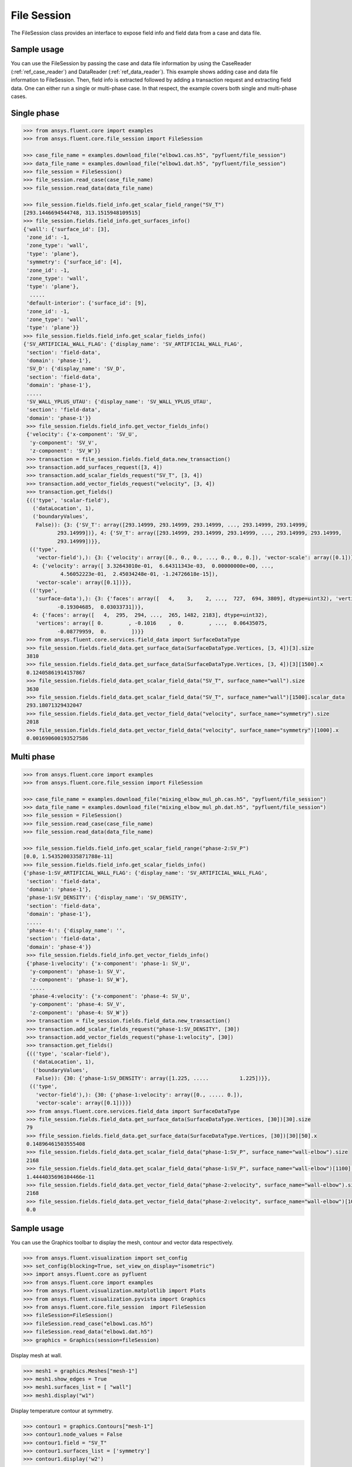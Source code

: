 .. _ref_file_session_guide:

File Session
============

The FileSession class provides an interface to expose field info and
field data from a case and data file.

Sample usage
------------

You can use the FileSession by passing the case and data file information by using
the CaseReader (:ref:`ref_case_reader`) and DataReader (:ref:`ref_data_reader`).
This example shows adding case and data file information to FileSession. Then,
field info is extracted followed by adding a transaction request and extracting
field data. One can either run a single or multi-phase case. In that respect, the example
covers both single and multi-phase cases.

Single phase
------------

.. code-block:: python

  >>> from ansys.fluent.core import examples
  >>> from ansys.fluent.core.file_session import FileSession

  >>> case_file_name = examples.download_file("elbow1.cas.h5", "pyfluent/file_session")
  >>> data_file_name = examples.download_file("elbow1.dat.h5", "pyfluent/file_session")
  >>> file_session = FileSession()
  >>> file_session.read_case(case_file_name)
  >>> file_session.read_data(data_file_name)

  >>> file_session.fields.field_info.get_scalar_field_range("SV_T")
  [293.1446694544748, 313.1515948109515]
  >>> file_session.fields.field_info.get_surfaces_info()
  {'wall': {'surface_id': [3],
   'zone_id': -1,
   'zone_type': 'wall',
   'type': 'plane'},
   'symmetry': {'surface_id': [4],
   'zone_id': -1,
   'zone_type': 'wall',
   'type': 'plane'},
    .....
   'default-interior': {'surface_id': [9],
   'zone_id': -1,
   'zone_type': 'wall',
   'type': 'plane'}}
  >>> file_session.fields.field_info.get_scalar_fields_info()
  {'SV_ARTIFICIAL_WALL_FLAG': {'display_name': 'SV_ARTIFICIAL_WALL_FLAG',
   'section': 'field-data',
   'domain': 'phase-1'},
   'SV_D': {'display_name': 'SV_D',
   'section': 'field-data',
   'domain': 'phase-1'},
   .....
   'SV_WALL_YPLUS_UTAU': {'display_name': 'SV_WALL_YPLUS_UTAU',
   'section': 'field-data',
   'domain': 'phase-1'}}
   >>> file_session.fields.field_info.get_vector_fields_info()
   {'velocity': {'x-component': 'SV_U',
    'y-component': 'SV_V',
    'z-component': 'SV_W'}}
   >>> transaction = file_session.fields.field_data.new_transaction()
   >>> transaction.add_surfaces_request([3, 4])
   >>> transaction.add_scalar_fields_request("SV_T", [3, 4])
   >>> transaction.add_vector_fields_request("velocity", [3, 4])
   >>> transaction.get_fields()
   {(('type', 'scalar-field'),
     ('dataLocation', 1),
     ('boundaryValues',
      False)): {3: {'SV_T': array([293.14999, 293.14999, 293.14999, ..., 293.14999, 293.14999,
             293.14999])}, 4: {'SV_T': array([293.14999, 293.14999, 293.14999, ..., 293.14999, 293.14999,
             293.14999])}},
    (('type',
      'vector-field'),): {3: {'velocity': array([0., 0., 0., ..., 0., 0., 0.]), 'vector-scale': array([0.1])},
     4: {'velocity': array([ 3.32643010e-01,  6.64311343e-03,  0.00000000e+00, ...,
              4.56052223e-01,  2.45034248e-01, -1.24726618e-15]),
      'vector-scale': array([0.1])}},
    (('type',
      'surface-data'),): {3: {'faces': array([   4,    3,    2, ...,  727,  694, 3809], dtype=uint32), 'vertices': array([ 0.        , -0.1016    ,  0.        , ...,  0.00620755,
             -0.19304685,  0.03033731])},
     4: {'faces': array([   4,  295,  294, ...,  265, 1482, 2183], dtype=uint32),
      'vertices': array([ 0.        , -0.1016    ,  0.        , ...,  0.06435075,
             -0.08779959,  0.        ])}}
   >>> from ansys.fluent.core.services.field_data import SurfaceDataType
   >>> file_session.fields.field_data.get_surface_data(SurfaceDataType.Vertices, [3, 4])[3].size
   3810
   >>> file_session.fields.field_data.get_surface_data(SurfaceDataType.Vertices, [3, 4])[3][1500].x
   0.12405861914157867
   >>> file_session.fields.field_data.get_scalar_field_data("SV_T", surface_name="wall").size
   3630
   >>> file_session.fields.field_data.get_scalar_field_data("SV_T", surface_name="wall")[1500].scalar_data
   293.18071329432047
   >>> file_session.fields.field_data.get_vector_field_data("velocity", surface_name="symmetry").size
   2018
   >>> file_session.fields.field_data.get_vector_field_data("velocity", surface_name="symmetry")[1000].x
   0.001690600193527586


Multi phase
-----------

.. code-block:: python

  >>> from ansys.fluent.core import examples
  >>> from ansys.fluent.core.file_session import FileSession

  >>> case_file_name = examples.download_file("mixing_elbow_mul_ph.cas.h5", "pyfluent/file_session")
  >>> data_file_name = examples.download_file("mixing_elbow_mul_ph.dat.h5", "pyfluent/file_session")
  >>> file_session = FileSession()
  >>> file_session.read_case(case_file_name)
  >>> file_session.read_data(data_file_name)

  >>> file_session.fields.field_info.get_scalar_field_range("phase-2:SV_P")
  [0.0, 1.5435200335871788e-11]
  >>> file_session.fields.field_info.get_scalar_fields_info()
  {'phase-1:SV_ARTIFICIAL_WALL_FLAG': {'display_name': 'SV_ARTIFICIAL_WALL_FLAG',
   'section': 'field-data',
   'domain': 'phase-1'},
   'phase-1:SV_DENSITY': {'display_name': 'SV_DENSITY',
   'section': 'field-data',
   'domain': 'phase-1'},
   .....
   'phase-4:': {'display_name': '',
   'section': 'field-data',
   'domain': 'phase-4'}}
   >>> file_session.fields.field_info.get_vector_fields_info()
   {'phase-1:velocity': {'x-component': 'phase-1: SV_U',
    'y-component': 'phase-1: SV_V',
    'z-component': 'phase-1: SV_W'},
    .....
    'phase-4:velocity': {'x-component': 'phase-4: SV_U',
    'y-component': 'phase-4: SV_V',
    'z-component': 'phase-4: SV_W'}}
   >>> transaction = file_session.fields.field_data.new_transaction()
   >>> transaction.add_scalar_fields_request("phase-1:SV_DENSITY", [30])
   >>> transaction.add_vector_fields_request("phase-1:velocity", [30])
   >>> transaction.get_fields()
   {(('type', 'scalar-field'),
     ('dataLocation', 1),
     ('boundaryValues',
      False)): {30: {'phase-1:SV_DENSITY': array([1.225, .....          1.225])}},
    (('type',
      'vector-field'),): {30: {'phase-1:velocity': array([0., ..... 0.]),
      'vector-scale': array([0.1])}}}
   >>> from ansys.fluent.core.services.field_data import SurfaceDataType
   >>> file_session.fields.field_data.get_surface_data(SurfaceDataType.Vertices, [30])[30].size
   79
   >>> ffile_session.fields.field_data.get_surface_data(SurfaceDataType.Vertices, [30])[30][50].x
   0.14896461503555408
   >>> file_session.fields.field_data.get_scalar_field_data("phase-1:SV_P", surface_name="wall-elbow").size
   2168
   >>> file_session.fields.field_data.get_scalar_field_data("phase-1:SV_P", surface_name="wall-elbow")[1100].scalar_data
   1.4444035696104466e-11
   >>> file_session.fields.field_data.get_vector_field_data("phase-2:velocity", surface_name="wall-elbow").size
   2168
   >>> file_session.fields.field_data.get_vector_field_data("phase-2:velocity", surface_name="wall-elbow")[1000].x
   0.0


Sample usage
------------

You can use the Graphics toolbar to display the mesh, contour and vector data respectively.


.. code-block:: python

  >>> from ansys.fluent.visualization import set_config
  >>> set_config(blocking=True, set_view_on_display="isometric")
  >>> import ansys.fluent.core as pyfluent
  >>> from ansys.fluent.core import examples
  >>> from ansys.fluent.visualization.matplotlib import Plots
  >>> from ansys.fluent.visualization.pyvista import Graphics
  >>> from ansys.fluent.core.file_session  import FileSession
  >>> fileSession=FileSession()
  >>> fileSession.read_case("elbow1.cas.h5")
  >>> fileSession.read_data("elbow1.dat.h5")
  >>> graphics = Graphics(session=fileSession)

Display mesh at wall.

.. code-block:: python

  >>> mesh1 = graphics.Meshes["mesh-1"]
  >>> mesh1.show_edges = True
  >>> mesh1.surfaces_list = [ "wall"]
  >>> mesh1.display("w1")

Display temperature contour at symmetry.

.. code-block:: python

  >>> contour1 = graphics.Contours["mesh-1"]
  >>> contour1.node_values = False
  >>> contour1.field = "SV_T"
  >>> contour1.surfaces_list = ['symmetry']
  >>> contour1.display('w2')

Display velocity vector data at symmetry and wall.

.. code-block:: python

  >>> velocity_vector = graphics.Vectors["velocity-vector"]
  >>> velocity_vector.field = "SV_T"
  >>> velocity_vector.surfaces_list = ['symmetry', 'wall']
  >>> velocity_vector.display("w3")
